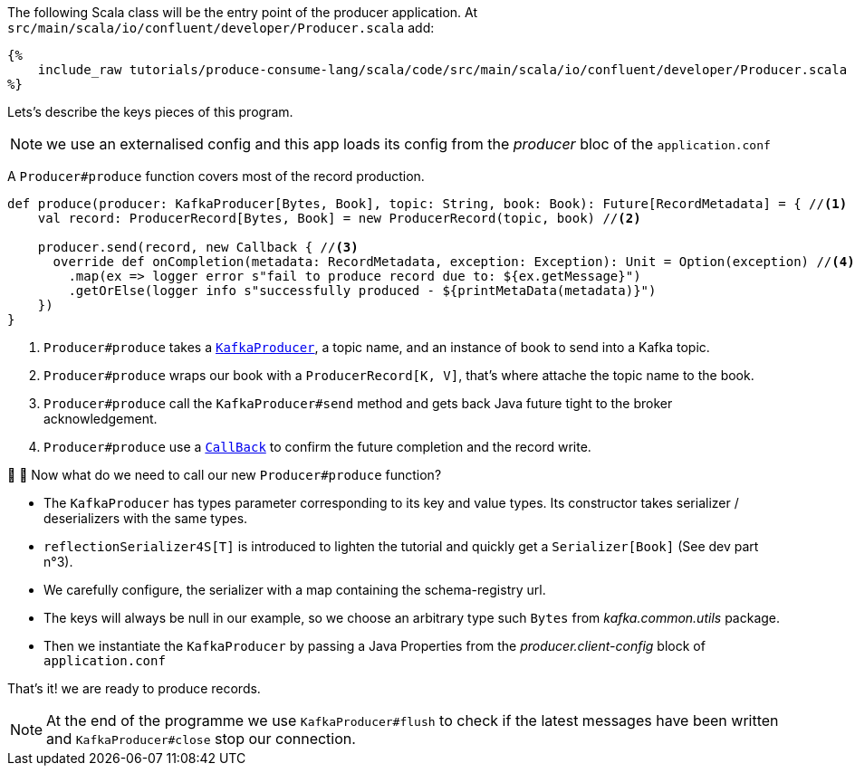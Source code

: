 The following Scala class will be the entry point of the producer application.
At `src/main/scala/io/confluent/developer/Producer.scala` add:

+++++
<pre class="snippet"><code class="java">{%
    include_raw tutorials/produce-consume-lang/scala/code/src/main/scala/io/confluent/developer/Producer.scala
%}</code></pre>
+++++

Lets's describe the keys pieces of this program.

NOTE: we use an externalised config and this app loads its config from the _producer_ bloc
of the `application.conf`

A `Producer#produce` function covers most of the record production.

[source,scala]
----
def produce(producer: KafkaProducer[Bytes, Book], topic: String, book: Book): Future[RecordMetadata] = { //<1>
    val record: ProducerRecord[Bytes, Book] = new ProducerRecord(topic, book) //<2>

    producer.send(record, new Callback { //<3>
      override def onCompletion(metadata: RecordMetadata, exception: Exception): Unit = Option(exception) //<4>
        .map(ex => logger error s"fail to produce record due to: ${ex.getMessage}")
        .getOrElse(logger info s"successfully produced - ${printMetaData(metadata)}")
    })
}
----

<1> `Producer#produce` takes a
`https://kafka.apache.org/25/javadoc/index.html?org/apache/kafka/clients/producer/KafkaProducer.html[KafkaProducer]`,
a topic name, and an instance of book to send into a Kafka topic.

<2> `Producer#produce` wraps our book with a `ProducerRecord[K, V]`, that's where attache the topic name to the book.

<3> `Producer#produce` call the `KafkaProducer#send` method and gets back Java future tight to the broker
acknowledgement.

<4> `Producer#produce` use a
`https://kafka.apache.org/25/javadoc/index.html?org/apache/kafka/clients/producer/KafkaProducer.html[CallBack]`
to confirm the future completion and the record write.

🤔 🤔 Now what do we need to call our new `Producer#produce` function?

- The `KafkaProducer` has types parameter corresponding to its key and value types. Its constructor takes
serializer / deserializers with the same types.

- `reflectionSerializer4S[T]` is introduced to lighten the tutorial and quickly get a `Serializer[Book]` (See dev part n°3).

- We carefully configure, the serializer with a map containing the schema-registry url.

- The keys will always be null in our example, so we choose an arbitrary type such `Bytes`
from _kafka.common.utils_ package.

- Then we instantiate the `KafkaProducer` by passing a Java Properties from the _producer.client-config_ block of
`application.conf`

That's it! we are ready to produce records.

NOTE: At the end of the programme we use `KafkaProducer#flush` to check
if the latest messages have been written and `KafkaProducer#close` stop our connection.
